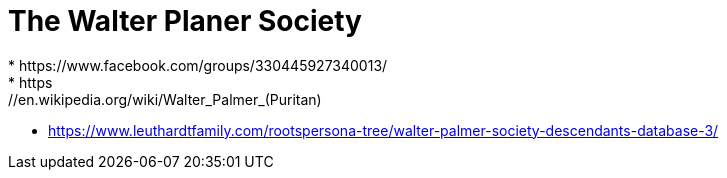 #  The Walter Planer Society
* https://www.facebook.com/groups/330445927340013/
* https://en.wikipedia.org/wiki/Walter_Palmer_(Puritan)
* https://www.leuthardtfamily.com/rootspersona-tree/walter-palmer-society-descendants-database-3/
